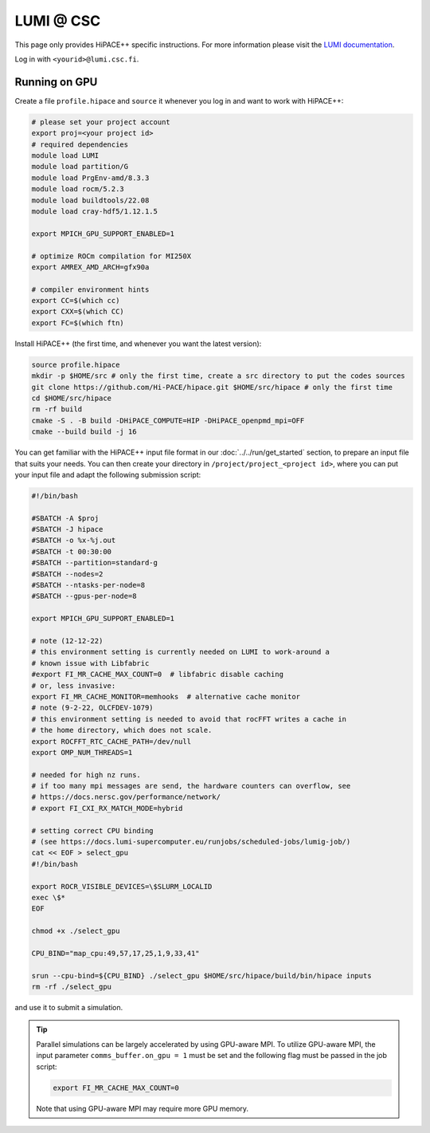 LUMI @ CSC
==========

This page only provides HiPACE++ specific instructions.
For more information please visit the `LUMI documentation <https://docs.lumi-supercomputer.eu/>`__.

Log in with ``<yourid>@lumi.csc.fi``.

Running on GPU
--------------

Create a file ``profile.hipace`` and ``source`` it whenever you log in and want to work with HiPACE++:

.. code-block:: bash

   # please set your project account
   export proj=<your project id>
   # required dependencies
   module load LUMI
   module load partition/G
   module load PrgEnv-amd/8.3.3
   module load rocm/5.2.3
   module load buildtools/22.08
   module load cray-hdf5/1.12.1.5

   export MPICH_GPU_SUPPORT_ENABLED=1

   # optimize ROCm compilation for MI250X
   export AMREX_AMD_ARCH=gfx90a

   # compiler environment hints
   export CC=$(which cc)
   export CXX=$(which CC)
   export FC=$(which ftn)

Install HiPACE++ (the first time, and whenever you want the latest version):

.. code-block:: bash

   source profile.hipace
   mkdir -p $HOME/src # only the first time, create a src directory to put the codes sources
   git clone https://github.com/Hi-PACE/hipace.git $HOME/src/hipace # only the first time
   cd $HOME/src/hipace
   rm -rf build
   cmake -S . -B build -DHiPACE_COMPUTE=HIP -DHiPACE_openpmd_mpi=OFF
   cmake --build build -j 16

You can get familiar with the HiPACE++ input file format in our :doc:`../../run/get_started` section, to prepare an input file that suits your needs.
You can then create your directory in ``/project/project_<project id>``, where you can put your input file and adapt the following submission script:

.. code-block:: bash

    #!/bin/bash

    #SBATCH -A $proj
    #SBATCH -J hipace
    #SBATCH -o %x-%j.out
    #SBATCH -t 00:30:00
    #SBATCH --partition=standard-g
    #SBATCH --nodes=2
    #SBATCH --ntasks-per-node=8
    #SBATCH --gpus-per-node=8

    export MPICH_GPU_SUPPORT_ENABLED=1

    # note (12-12-22)
    # this environment setting is currently needed on LUMI to work-around a
    # known issue with Libfabric
    #export FI_MR_CACHE_MAX_COUNT=0  # libfabric disable caching
    # or, less invasive:
    export FI_MR_CACHE_MONITOR=memhooks  # alternative cache monitor
    # note (9-2-22, OLCFDEV-1079)
    # this environment setting is needed to avoid that rocFFT writes a cache in
    # the home directory, which does not scale.
    export ROCFFT_RTC_CACHE_PATH=/dev/null
    export OMP_NUM_THREADS=1

    # needed for high nz runs.
    # if too many mpi messages are send, the hardware counters can overflow, see
    # https://docs.nersc.gov/performance/network/
    # export FI_CXI_RX_MATCH_MODE=hybrid

    # setting correct CPU binding
    # (see https://docs.lumi-supercomputer.eu/runjobs/scheduled-jobs/lumig-job/)
    cat << EOF > select_gpu
    #!/bin/bash

    export ROCR_VISIBLE_DEVICES=\$SLURM_LOCALID
    exec \$*
    EOF

    chmod +x ./select_gpu

    CPU_BIND="map_cpu:49,57,17,25,1,9,33,41"

    srun --cpu-bind=${CPU_BIND} ./select_gpu $HOME/src/hipace/build/bin/hipace inputs
    rm -rf ./select_gpu


and use it to submit a simulation.

.. tip::
   Parallel simulations can be largely accelerated by using GPU-aware MPI.
   To utilize GPU-aware MPI, the input parameter ``comms_buffer.on_gpu = 1`` must be set and the following flag must be passed in the job script:

   .. code-block:: bash

      export FI_MR_CACHE_MAX_COUNT=0

   Note that using GPU-aware MPI may require more GPU memory.
